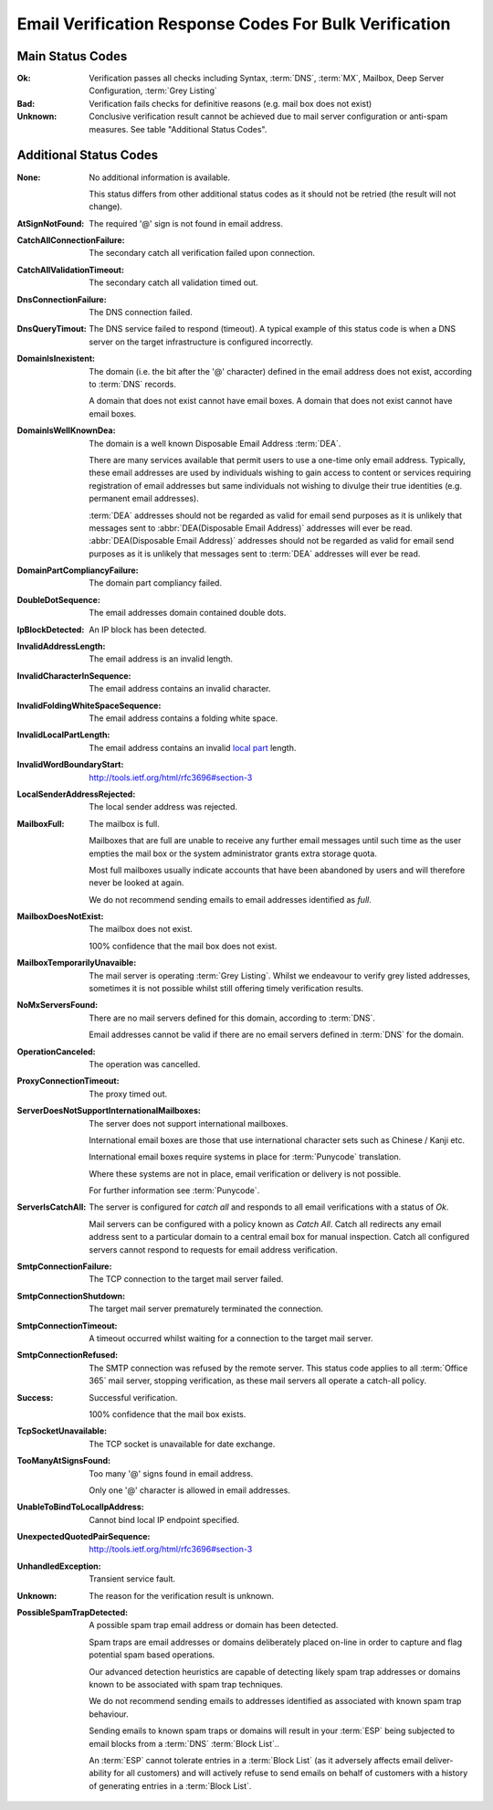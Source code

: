.. _Detailed Response Codes:

Email Verification Response Codes For Bulk Verification
=======================================================

.. _Main Status Codes:

Main Status Codes
^^^^^^^^^^^^^^^^^^^^^^^^^^
:Ok:
	Verification passes all checks including Syntax, :term:`DNS`, 
	:term:`MX`, Mailbox, Deep Server Configuration, :term:`Grey Listing`

:Bad:
	Verification fails checks for definitive reasons (e.g. mail box does not exist)
	
:Unknown:
	Conclusive verification result cannot be achieved due to mail server configuration 
	or anti-spam measures. See table \"Additional Status Codes\".

.. _Additional Status Codes:
	
Additional Status Codes
^^^^^^^^^^^^^^^^^^^^^^^
:None:
	No additional information is available.
	
	This status differs from other additional status codes as it should not be retried (the result will not change).
	
:AtSignNotFound:
	The required '@' sign is not found in email address.

:CatchAllConnectionFailure:
	The secondary catch all verification failed upon connection.
	
:CatchAllValidationTimeout:
	The secondary catch all validation timed out.
	
:DnsConnectionFailure:
	The DNS connection failed.
	
:DnsQueryTimout:
	The DNS service failed to respond (timeout). A typical example of this status code
	is when a DNS server on the target infrastructure is configured incorrectly.
	
:DomainIsInexistent:
	The domain (i.e. the bit after the '@' character) defined in the email address 
	does not exist, according to :term:`DNS` records.

	A domain that does not exist cannot have email boxes. A domain that does not 
	exist cannot have email boxes.

:DomainIsWellKnownDea:
	The domain is a well known Disposable Email Address :term:`DEA`.

	There are many services available that permit users to use a one-time 
	only email address. Typically, these email addresses are used by 
	individuals wishing to gain access to content or services requiring 
	registration of email addresses but same individuals not wishing to 
	divulge their true identities (e.g. permanent email addresses).

	:term:`DEA` addresses should not be regarded as valid for email 
	send purposes as it is unlikely that messages sent to :abbr:`DEA(Disposable Email Address)` 
	addresses will ever be read. :abbr:`DEA(Disposable Email Address)` 
	addresses should not be regarded as valid for email send purposes 
	as it is unlikely that messages sent to :term:`DEA` addresses will ever be read.

:DomainPartCompliancyFailure:
	The domain part compliancy failed.
	
:DoubleDotSequence:
	The email addresses domain contained double dots.
	
:IpBlockDetected: 
	An IP block has been detected.
	
:InvalidAddressLength:
	The email address is an invalid length.
	
:InvalidCharacterInSequence:
	The email address contains an invalid character.
	
:InvalidFoldingWhiteSpaceSequence:
	The email address contains a folding white space.
	
:InvalidLocalPartLength:
	The email address contains an invalid 
	`local  part <http://tools.ietf.org/html/rfc3696#section-3>`_ length.
	
:InvalidWordBoundaryStart:
	http://tools.ietf.org/html/rfc3696#section-3
	
:LocalSenderAddressRejected:
	The local sender address was rejected.
	
:MailboxFull:
	The mailbox is full.

	Mailboxes that are full are unable to receive any further email 
	messages until such time as the user empties the mail box or the 
	system administrator grants extra storage quota.

	Most full mailboxes usually indicate accounts that have been 
	abandoned by users and will therefore never be looked at again.

	We do not recommend sending emails to email addresses identified 
	as *full*.
	
:MailboxDoesNotExist:
	The mailbox does not exist.
	
	100% confidence that the mail box does not exist.
	
:MailboxTemporarilyUnavaible:
	The mail server is operating :term:`Grey Listing`. Whilst we endeavour to verify
	grey listed addresses, sometimes it is not possible whilst still offering timely
	verification results.
	
:NoMxServersFound:
	There are no mail servers defined for this domain, according to :term:`DNS`.
	
	Email addresses cannot be valid if there are no email servers 
	defined in :term:`DNS` for the domain.

:OperationCanceled:
	The operation was cancelled.
	
:ProxyConnectionTimeout:
	The proxy timed out.
	
:ServerDoesNotSupportInternationalMailboxes:
	The server does not support international mailboxes.
	
	International email boxes are those that use international 
	character sets such as Chinese / Kanji etc.
	
	International email boxes require systems in place for :term:`Punycode` 
	translation.

	Where these systems are not in place, email verification or delivery 
	is not possible.
	
	For further information see :term:`Punycode`.
	
:ServerIsCatchAll:
	The server is configured for *catch all* and responds to all 
	email verifications with a status of *Ok*.

	Mail servers can be configured with a policy known as *Catch All*. 
	Catch all redirects any email address sent to a particular 
	domain to a central email box for manual inspection. Catch all 
	configured servers cannot respond to requests for email address verification.
	
:SmtpConnectionFailure:
	The TCP connection to the target mail server failed.
	
:SmtpConnectionShutdown:
	The target mail server prematurely terminated the connection.
	
:SmtpConnectionTimeout:
	A timeout occurred whilst waiting for a connection to the target mail server.
	
:SmtpConnectionRefused:
	The SMTP connection was refused by the remote server. This status code applies
	to all :term:`Office 365` mail server, stopping verification, as these mail servers	
	all operate a catch-all policy.
	
:Success:
	Successful verification.
	
	100% confidence that the mail box exists.

:TcpSocketUnavailable:
	The TCP socket is unavailable for date exchange.
	
:TooManyAtSignsFound:
	Too many '@' signs found in email address.

	Only one '@' character is allowed in email addresses.
	
:UnableToBindToLocalIpAddress:
	Cannot bind local IP endpoint specified.
	
:UnexpectedQuotedPairSequence:
	http://tools.ietf.org/html/rfc3696#section-3

:UnhandledException:
	Transient service fault.

:Unknown:
	The reason for the verification result is unknown.
	
:PossibleSpamTrapDetected:
	A possible spam trap email address or domain has been detected.

	Spam traps are email addresses or domains deliberately placed on-line 
	in order to capture and flag potential spam based operations.

	Our advanced detection heuristics are capable of detecting likely 
	spam trap addresses or domains known to be associated with spam trap techniques.

	We do not recommend sending emails to addresses identified as associated 
	with known spam trap behaviour.

	Sending emails to known spam traps or domains will result in your :term:`ESP` 
	being subjected to email blocks from a :term:`DNS` :term:`Block List`..

	An :term:`ESP` cannot tolerate entries in a :term:`Block List` (as it adversely 
	affects email deliver-ability for all customers) and will actively refuse 
	to send emails on behalf of customers with a history of generating entries in a :term:`Block List`.